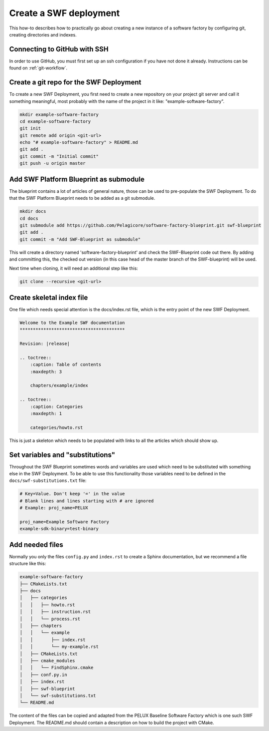 .. _create-a-swf-deployment:

Create a SWF deployment
***********************

This how-to describes how to practically go about creating a new instance
of a software factory by configuring git, creating directories and
indexes.

Connecting to GitHub with SSH
=============================

In order to use GitHub, you must first set up an ssh configuration if you have not done it already. Instructions can be found on :ref:`git-workflow`.

Create a git repo for the SWF Deployment
========================================

To create a new SWF Deployment, you first need to create a new repository
on your project git server and call it something meaningful, most
probably with the name of the project in it like: "example-software-factory".

.. code-block:: bash

    mkdir example-software-factory
    cd example-software-factory
    git init
    git remote add origin <git-url>
    echo "# example-software-factory" > README.md
    git add .
    git commit -m "Initial commit"
    git push -u origin master

Add SWF Platform Blueprint as submodule
=======================================

The blueprint contains a lot of articles of general nature, those can be
used to pre-populate the SWF Deployment. To do that the SWF Platform
Blueprint needs to be added as a git submodule.

.. code-block:: bash

    mkdir docs
    cd docs
    git submodule add https://github.com/Pelagicore/software-factory-blueprint.git swf-blueprint
    git add .
    git commit -m "Add SWF-Blueprint as submodule"

This will create a directory named 'software-factory-blueprint' and check
the SWF-Blueprint code out there. By adding and committing this, the
checked out version (in this case head of the master branch of the
SWF-blueprint) will be used.

Next time when cloning, it will need an additional step like this:

.. code-block:: bash

    git clone --recursive <git-url>

Create skeletal index file
==========================

One file which needs special attention is the docs/index.rst file, which
is the entry point of the new SWF Deployment.

.. code-block:: rst

    Welcome to the Example SWF documentation
    ****************************************

    Revision: |release|

    .. toctree::
        :caption: Table of contents
        :maxdepth: 3

        chapters/example/index

    .. toctree::
        :caption: Categories
        :maxdepth: 1

        categories/howto.rst

This is just a skeleton which needs to be populated with links to all
the articles which should show up.

Set variables and "substitutions"
=================================

Throughout the SWF Blueprint sometimes words and variables are used
which need to be substituted with something else in the SWF Deployment.
To be able to use this functionality those variables need to be defined
in the ``docs/swf-substitutions.txt`` file:

.. code-block:: bash

    # Key=Value. Don't keep '=' in the value
    # Blank lines and lines starting with # are ignored
    # Example: proj_name=PELUX

    proj_name=Example Software Factory
    example-sdk-binary=test-binary

Add needed files
================

Normally you only the files ``config.py`` and ``index.rst`` to create a Sphinx
documentation, but we recommend a file structure like this:

.. code-block:: bash

    example-software-factory
    ├── CMakeLists.txt
    ├── docs
    │   ├── categories
    │   │   ├── howto.rst
    │   │   ├── instruction.rst
    │   │   └── process.rst
    │   ├── chapters
    │   │   └── example
    │   │       ├── index.rst
    │   │       └── my-example.rst
    │   ├── CMakeLists.txt
    │   ├── cmake_modules
    │   │   └── FindSphinx.cmake
    │   ├── conf.py.in
    │   ├── index.rst
    │   ├── swf-blueprint
    │   └── swf-substitutions.txt
    └── README.md

The content of the files can be copied and adapted from the PELUX Baseline
Software Factory which is one such SWF Deployment. The README.md should
contain a description on how to build the project with CMake.

.. tags:: howto
